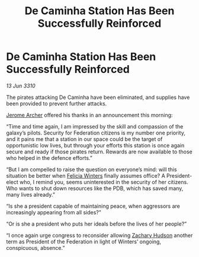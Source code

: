 :PROPERTIES:
:ID:       0dc91992-a186-4e1b-9562-7f61b60b6e9c
:END:
#+title: De Caminha Station Has Been Successfully Reinforced
#+filetags: :Federation:galnet:

* De Caminha Station Has Been Successfully Reinforced

/13 Jun 3310/

The pirates attacking De Caminha have been eliminated, and supplies have been provided to prevent further attacks. 

[[id:7bdfd887-d1db-46bc-98c4-2fb39bfcc914][Jerome Archer]] offered his thanks in an announcement this morning: 

“Time and time again, I am impressed by the skill and compassion of the galaxy’s pilots. Security for Federation citizens is my number one priority, and it pains me that a station in our space could be the target of opportunistic low lives, but through your efforts this station is once again secure and ready if those pirates return. Rewards are now available to those who helped in the defence efforts.” 

“But I am compelled to raise the question on everyone’s mind: will this situation be better when [[id:b9fe58a3-dfb7-480c-afd6-92c3be841be7][Felicia Winters]] finally assumes office? A President-elect who, I remind you, seems uninterested in the security of her citizens. Who wants to shut down resources like the PDB, which has saved many, many lives already.” 

“Is she a president capable of maintaining peace, when aggressors are increasingly appearing from all sides?” 

“Or is she a president who puts her ideals before the lives of her people?” 

“I once again urge congress to reconsider allowing [[id:02322be1-fc02-4d8b-acf6-9a9681e3fb15][Zachary Hudson]] another term as President of the Federation in light of Winters’ ongoing, conspicuous, absence.”
